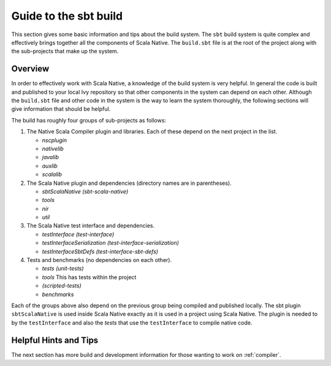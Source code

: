 .. _build:

Guide to the sbt build
======================================

This section gives some basic information and tips about the build system. The
``sbt`` build system is quite complex and effectively brings together all the
components of Scala Native. The ``build.sbt`` file is at the root of the project
along with the sub-projects that make up the system.

Overview
--------------------------------
In order to effectively work with Scala Native, a knowledge of the build system
is very helpful. In general the code is built and published to your local Ivy
repository so that other components in the system can depend on each other.
Although the ``build.sbt`` file and other code in the system is the way to learn the system
thoroughly, the following sections will give information that should be helpful.

The build has roughly four groups of sub-projects as follows:

1.  The Native Scala Compiler plugin and libraries. Each of these depend on the next project
    in the list.

    - `nscplugin`

    - `nativelib`

    - `javalib`

    - `auxlib`

    - `scalalib`


2.  The Scala Native plugin and dependencies (directory names are in parentheses).

    - `sbtScalaNative (sbt-scala-native)`

    - `tools`

    - `nir`

    - `util`

3.  The Scala Native test interface and dependencies.

    - `testInterface (test-interface)`

    - `testInterfaceSerialization (test-interface-serialization)`

    - `testInterfaceSbtDefs (test-interface-sbt-defs)`

4.  Tests and benchmarks (no dependencies on each other).

    - `tests (unit-tests)`

    - `tools` This has tests within the project

    - `(scripted-tests)`

    - `benchmarks`

Each of the groups above also depend on the previous group being compiled and
published locally. The sbt plugin ``sbtScalaNative`` is used inside Scala Native
exactly as it is used in a project using Scala Native. The plugin is needed to
by the ``testInterface`` and also the `tests` that use the ``testInterface``
to compile native code.

Helpful Hints and Tips
--------------------------------



The next section has more build and development information for those wanting
to work on :ref:`compiler`.

